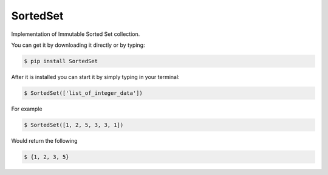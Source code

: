 SortedSet
-------------

Implementation of Immutable Sorted Set collection.

You can get it by downloading it directly or by typing:

.. code:: bash

    $ pip install SortedSet

After it is installed you can start it by simply typing in your terminal:

.. code:: bash

    $ SortedSet(['list_of_integer_data'])

For example

.. code:: bash

    $ SortedSet([1, 2, 5, 3, 3, 1])

Would return the following

.. code:: bash

    $ {1, 2, 3, 5}
